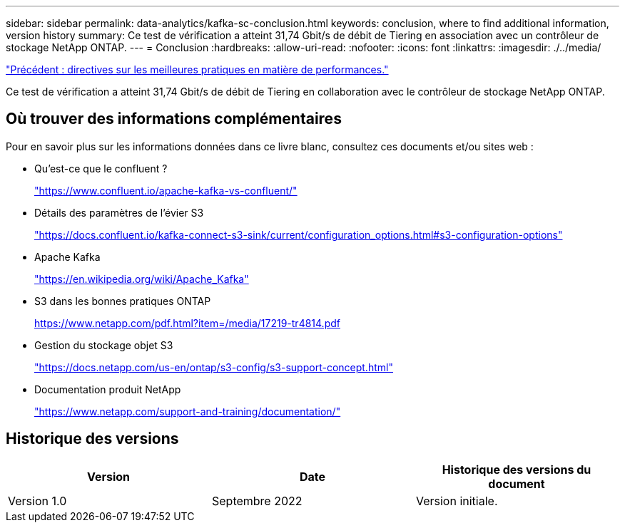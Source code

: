 ---
sidebar: sidebar 
permalink: data-analytics/kafka-sc-conclusion.html 
keywords: conclusion, where to find additional information, version history 
summary: Ce test de vérification a atteint 31,74 Gbit/s de débit de Tiering en association avec un contrôleur de stockage NetApp ONTAP. 
---
= Conclusion
:hardbreaks:
:allow-uri-read: 
:nofooter: 
:icons: font
:linkattrs: 
:imagesdir: ./../media/


link:kafka-sc-performance-best-practice-guidelines.html["Précédent : directives sur les meilleures pratiques en matière de performances."]

[role="lead"]
Ce test de vérification a atteint 31,74 Gbit/s de débit de Tiering en collaboration avec le contrôleur de stockage NetApp ONTAP.



== Où trouver des informations complémentaires

Pour en savoir plus sur les informations données dans ce livre blanc, consultez ces documents et/ou sites web :

* Qu'est-ce que le confluent ?
+
https://www.confluent.io/apache-kafka-vs-confluent/["https://www.confluent.io/apache-kafka-vs-confluent/"^]

* Détails des paramètres de l'évier S3
+
https://docs.confluent.io/kafka-connect-s3-sink/current/configuration_options.html["https://docs.confluent.io/kafka-connect-s3-sink/current/configuration_options.html#s3-configuration-options"^]

* Apache Kafka
+
https://en.wikipedia.org/wiki/Apache_Kafka["https://en.wikipedia.org/wiki/Apache_Kafka"^]

* S3 dans les bonnes pratiques ONTAP
+
https://www.netapp.com/pdf.html?item=/media/17219-tr4814.pdf["https://www.netapp.com/pdf.html?item=/media/17219-tr4814.pdf"^]

* Gestion du stockage objet S3
+
https://docs.netapp.com/us-en/ontap/s3-config/s3-support-concept.html["https://docs.netapp.com/us-en/ontap/s3-config/s3-support-concept.html"^]

* Documentation produit NetApp
+
https://www.netapp.com/support-and-training/documentation/["https://www.netapp.com/support-and-training/documentation/"^]





== Historique des versions

|===
| Version | Date | Historique des versions du document 


| Version 1.0 | Septembre 2022 | Version initiale. 
|===